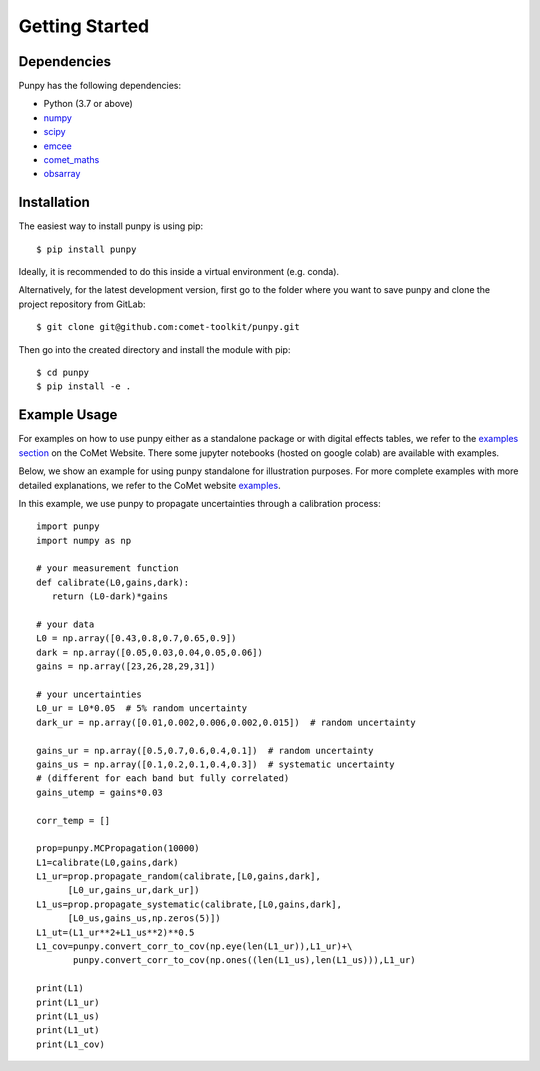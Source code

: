 .. Getting Started
   Author: Pieter De Vis
   Email: pieter.de.vis@npl.co.uk
   Created: 15/04/20

.. _getting_started:

Getting Started
===============

Dependencies
#############

Punpy has the following dependencies:

* Python (3.7 or above)
* `numpy <https://numpy.org>`_
* `scipy <https://scipy.org>`_
* `emcee <https://emcee.readthedocs.io/en/stable/>`_
* `comet_maths <https://comet-maths.readthedocs.io/en/latest/>`_
* `obsarray <https://obsarray.readthedocs.io/en/latest/>`_


Installation
#############

The easiest way to install punpy is using pip::

   $ pip install punpy

Ideally, it is recommended to do this inside a virtual environment (e.g. conda).

Alternatively, for the latest development version, first go to the folder where you want to save punpy and clone the project repository from GitLab::

   $ git clone git@github.com:comet-toolkit/punpy.git

Then go into the created directory and install the module with pip::

   $ cd punpy
   $ pip install -e .

Example Usage
##############

For examples on how to use punpy either as a standalone package or with digital effects tables, we refer to the `examples section <https://www.comet-toolkit.org/examples/>`_  on the CoMet Website.
There some jupyter notebooks (hosted on google colab) are available with examples.

Below, we show an example for using punpy standalone for illustration purposes.
For more complete examples with more detailed explanations, we refer to the CoMet website `examples <https://www.comet-toolkit.org/examples/>`_.

In this example, we use punpy to propagate uncertainties through a calibration process::

   import punpy
   import numpy as np

   # your measurement function
   def calibrate(L0,gains,dark):
      return (L0-dark)*gains

   # your data
   L0 = np.array([0.43,0.8,0.7,0.65,0.9])
   dark = np.array([0.05,0.03,0.04,0.05,0.06])
   gains = np.array([23,26,28,29,31])

   # your uncertainties
   L0_ur = L0*0.05  # 5% random uncertainty
   dark_ur = np.array([0.01,0.002,0.006,0.002,0.015])  # random uncertainty

   gains_ur = np.array([0.5,0.7,0.6,0.4,0.1])  # random uncertainty
   gains_us = np.array([0.1,0.2,0.1,0.4,0.3])  # systematic uncertainty
   # (different for each band but fully correlated)
   gains_utemp = gains*0.03

   corr_temp = []

   prop=punpy.MCPropagation(10000)
   L1=calibrate(L0,gains,dark)
   L1_ur=prop.propagate_random(calibrate,[L0,gains,dark],
         [L0_ur,gains_ur,dark_ur])
   L1_us=prop.propagate_systematic(calibrate,[L0,gains,dark],
         [L0_us,gains_us,np.zeros(5)])
   L1_ut=(L1_ur**2+L1_us**2)**0.5
   L1_cov=punpy.convert_corr_to_cov(np.eye(len(L1_ur)),L1_ur)+\
          punpy.convert_corr_to_cov(np.ones((len(L1_us),len(L1_us))),L1_ur)

   print(L1)
   print(L1_ur)
   print(L1_us)
   print(L1_ut)
   print(L1_cov)


